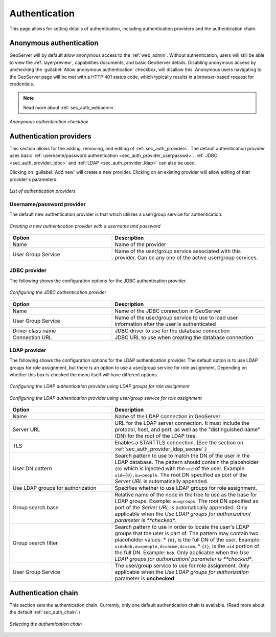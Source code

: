 .. _webadmin_sec_auth:

Authentication
==============

This page allows for setting details of authentication, including authentication providers and the authentication chain.

Anonymous authentication
------------------------

GeoServer will by default allow anonymous access to the :ref:`web_admin`.  Without authentication, users will still be able to view the :ref:`layerpreview`, capabilities documents, and basic GeoServer details.  Disabling anonymous access by unchecking the :guilabel:`Allow anonymous authentication` checkbox, will disallow this.  Anonymous users navigating to the GeoServer page will be met with a HTTP 401 status code, which typically results in a browser-based request for credentials.

.. note:: Read more about :ref:`sec_auth_webadmin`.

.. figure:: images/auth_anonymous.png
   :align: center

   *Anonymous authentication checkbox*

Authentication providers
------------------------

This section allows for the adding, removing, and editing of :ref:`sec_auth_providers`.  The default authentication provider uses basic :ref:`username/password authentication <sec_auth_provider_userpasswd>`.  :ref:`JDBC <sec_auth_provider_jdbc>` and :ref:`LDAP <sec_auth_provider_ldap>` can also be used.

Clicking on :guilabel:`Add new` will create a new provider.  Clicking on an existing provider will allow editing of that provider's parameters.

.. figure:: images/auth_providers.png
   :align: center

   *List of authentication providers*

Username/password provider
~~~~~~~~~~~~~~~~~~~~~~~~~~

The default new authentication provider is that which utilizes a user/group service for authentication.

.. figure:: images/auth_userpass.png
   :align: center

   *Creating a new authentication provider with a username and password*

.. list-table:: 
   :widths: 40 60 
   :header-rows: 1

   * - Option
     - Description
   * - Name
     - Name of the provider
   * - User Group Service
     - Name of the user/group service associated with this provider.  Can be any one of the active user/group services.

JDBC provider
~~~~~~~~~~~~~

The following shows the configuration options for the JDBC authentication provider.

.. figure:: images/auth_jdbc.png
   :align: center

   *Configuring the JDBC authentication provider*



.. list-table::
   :widths: 40 60
   :header-rows: 1

   * - Option
     - Description
   * - Name
     - Name of the JDBC connection in GeoServer
   * - User Group Service
     - Name of the user/group service to use to load user information after the user is authenticated
   * - Driver class name
     - JDBC driver to use for the database connection
   * - Connection URL
     - JDBC URL to use when creating the database connection

LDAP provider
~~~~~~~~~~~~~

The following shows the configuration options for the LDAP authentication provider.  The default option is to use LDAP groups for role assignment, but there is an option to use a user/group service for role assignment.  Depending on whether this box is checked the menu itself will have different options.

.. figure:: images/auth_ldap1.png
   :align: center

   *Configuring the LDAP authentication provider using LDAP groups for role assignment*

.. figure:: images/auth_ldap2.png
   :align: center

   *Configuring the LDAP authentication provider using user/group service for role assignment*


.. list-table::
   :widths: 40 60
   :header-rows: 1

   * - Option
     - Description
   * - Name
     - Name of the LDAP connection in GeoServer
   * - Server URL
     - URL for the LDAP server connection. It must include the protocol, host, and port, as well as the "distinguished name" (DN) for the root of the LDAP tree.
   * - TLS
     - Enables a STARTTLS connection. (See the section on :ref:`sec_auth_provider_ldap_secure`.)
   * - User DN pattern
     - Search pattern to use to match the DN of the user in the LDAP database. The pattern should contain the placeholder ``{0}`` which is injected with the ``uid`` of the user.  Example: ``uid={0},ou=people``.  The root DN specified as port of the *Server URL* is automatically appended.
   * - Use LDAP groups for authorization
     - Specifies whether to use LDAP groups for role assignment. 
   * - Group search base
     - Relative name of the node in the tree to use as the base for LDAP groups. Example: ``ou=groups``.  The root DN specified as port of the *Server URL* is automatically appended.  Only applicable when the *Use LDAP groups for authorization( parameter is **checked**.
   * - Group search filter
     - Search pattern to use in order to locate the user's LDAP groups that the user is part of. The pattern may contain two placeholder values:
       * ``{0}``, is the full DN of the user.  Example: ``uid=bob,ou=people,dc=acme,dc=com``.
       * ``{1}``, is the ``uid`` portion of the full DN.  Example: ``bob``. 
       Only applicable when the *Use LDAP groups for authorization( parameter is **checked**.
   * - User Group Service
     - The user/group service to use for role assignment.  Only applicable when the *Use LDAP groups for authorization* parameter is **unchecked**.


Authentication chain
--------------------

This section sets the authentication chain.  Currently, only one default authentication chain is available.  (Read more about the default :ref:`sec_auth_chain`.)

.. figure:: images/auth_chain.png
   :align: center

   *Selecting the authentication chain*

